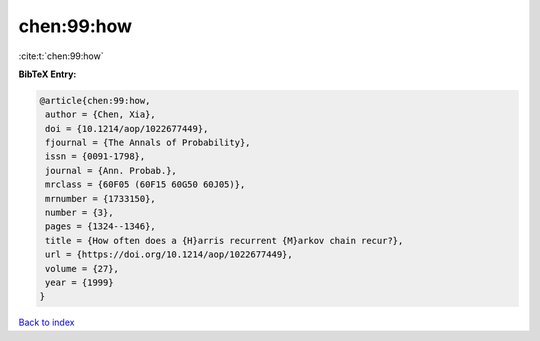chen:99:how
===========

:cite:t:`chen:99:how`

**BibTeX Entry:**

.. code-block:: bibtex

   @article{chen:99:how,
    author = {Chen, Xia},
    doi = {10.1214/aop/1022677449},
    fjournal = {The Annals of Probability},
    issn = {0091-1798},
    journal = {Ann. Probab.},
    mrclass = {60F05 (60F15 60G50 60J05)},
    mrnumber = {1733150},
    number = {3},
    pages = {1324--1346},
    title = {How often does a {H}arris recurrent {M}arkov chain recur?},
    url = {https://doi.org/10.1214/aop/1022677449},
    volume = {27},
    year = {1999}
   }

`Back to index <../By-Cite-Keys.rst>`_
